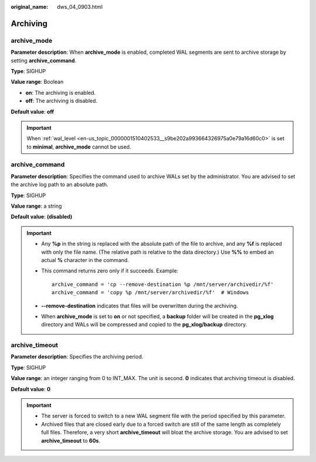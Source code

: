 :original_name: dws_04_0903.html

.. _dws_04_0903:

Archiving
=========

archive_mode
------------

**Parameter description**: When **archive_mode** is enabled, completed WAL segments are sent to archive storage by setting **archive_command**.

**Type**: SIGHUP

**Value range**: Boolean

-  **on**: The archiving is enabled.
-  **off**: The archiving is disabled.

**Default value**: **off**

.. important::

   When :ref:`wal_level <en-us_topic_0000001510402533__s9be202a993664326975a0e79a16d60c0>` is set to **minimal**, **archive_mode** cannot be used.

archive_command
---------------

**Parameter description**: Specifies the command used to archive WALs set by the administrator. You are advised to set the archive log path to an absolute path.

**Type**: SIGHUP

**Value range**: a string

**Default value**: **(disabled)**

.. important::

   -  Any **%p** in the string is replaced with the absolute path of the file to archive, and any **%f** is replaced with only the file name. (The relative path is relative to the data directory.) Use **%%** to embed an actual **%** character in the command.

   -  This command returns zero only if it succeeds. Example:

      ::

         archive_command = 'cp --remove-destination %p /mnt/server/archivedir/%f'
         archive_command = 'copy %p /mnt/server/archivedir/%f'  # Windows

   -  **--remove-destination** indicates that files will be overwritten during the archiving.

   -  When **archive_mode** is set to **on** or not specified, a **backup** folder will be created in the **pg_xlog** directory and WALs will be compressed and copied to the **pg_xlog/backup** directory.

archive_timeout
---------------

**Parameter description**: Specifies the archiving period.

**Type**: SIGHUP

**Value range**: an integer ranging from 0 to INT_MAX. The unit is second. **0** indicates that archiving timeout is disabled.

**Default value**: **0**

.. important::

   -  The server is forced to switch to a new WAL segment file with the period specified by this parameter.
   -  Archived files that are closed early due to a forced switch are still of the same length as completely full files. Therefore, a very short **archive_timeout** will bloat the archive storage. You are advised to set **archive_timeout** to **60s**.
